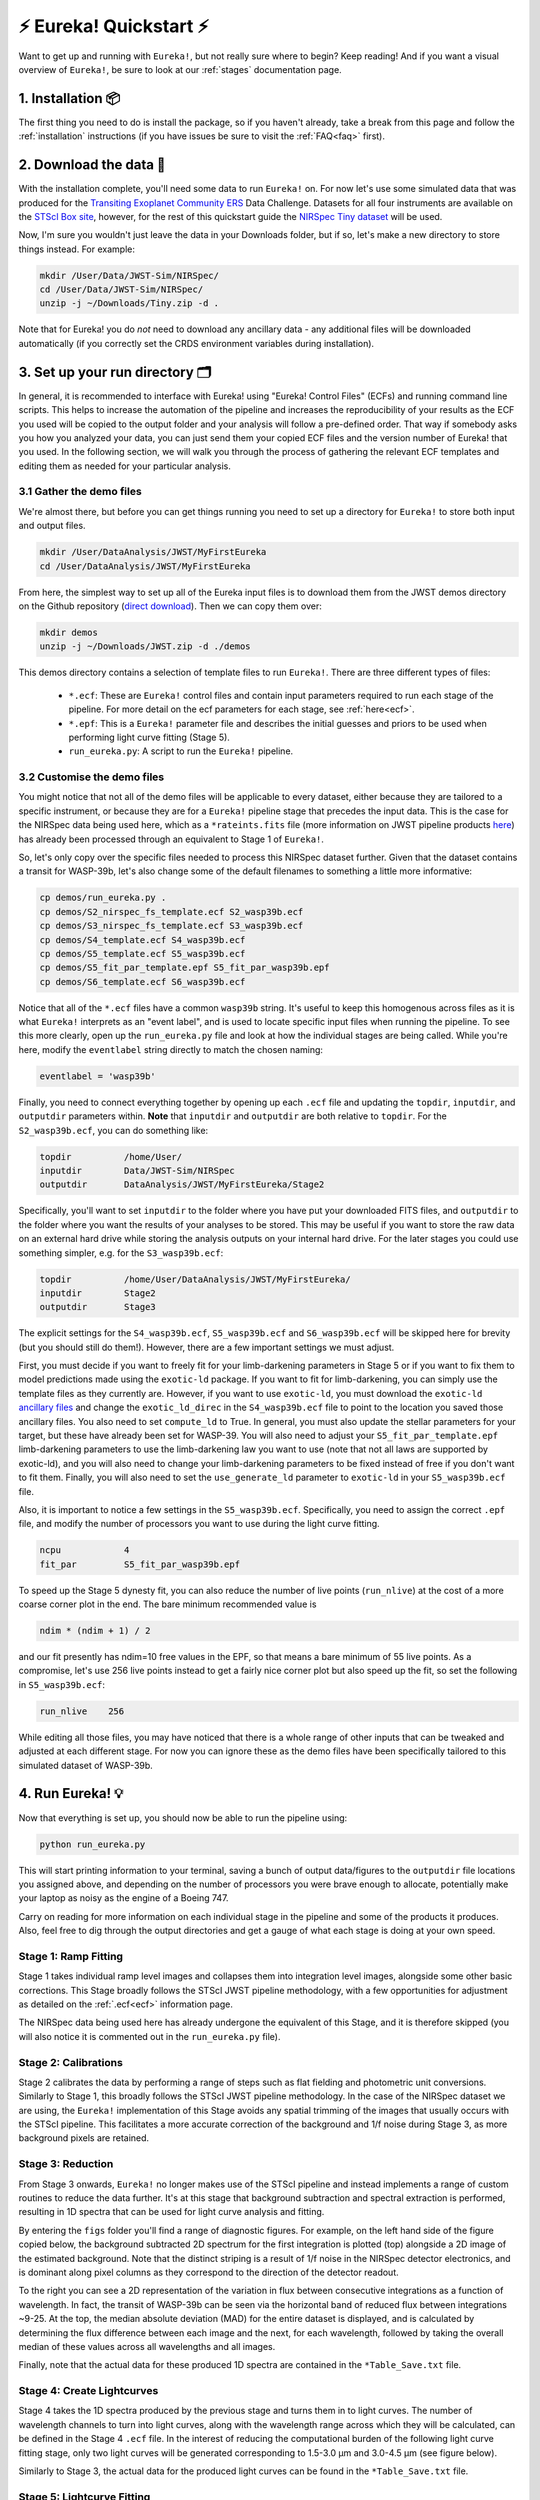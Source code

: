 .. _quickstart:

⚡️ Eureka! Quickstart ⚡️
==========================

Want to get up and running with ``Eureka!``, but not really sure where to begin? Keep reading! And if you want a visual overview of ``Eureka!``, be sure to look at our :ref:`stages` documentation page.

1. Installation 📦
------------------

The first thing you need to do is install the package, so if you haven't already, take a break from this page and follow the :ref:`installation` instructions (if you have issues be sure to visit the :ref:`FAQ<faq>` first). 


2. Download the data 💾
-----------------------

With the installation complete, you'll need some data to run ``Eureka!`` on. For now let's use some simulated data that was produced for the `Transiting Exoplanet Community ERS <https://ers-transit.github.io/>`_ Data Challenge. Datasets for all four instruments are available on the `STScI Box site <https://stsci.app.box.com/s/tj1jnivn9ekiyhecl5up7mkg8xrd1htl/folder/154382715453>`_, however, for the rest of this quickstart guide the `NIRSpec Tiny dataset <https://stsci.box.com/s/mgicm6yc5c7khljako7yswh619dn5e7a>`_ will be used. 

Now, I'm sure you wouldn't just leave the data in your Downloads folder, but if so, let's make a new directory to store things instead. For example:

.. code-block:: bash

	mkdir /User/Data/JWST-Sim/NIRSpec/
	cd /User/Data/JWST-Sim/NIRSpec/
	unzip -j ~/Downloads/Tiny.zip -d .

Note that for Eureka! you do *not* need to download any ancillary data - any additional files will be downloaded automatically (if you correctly set the CRDS environment variables during installation). 


3. Set up your run directory 🗂
-------------------------------

In general, it is recommended to interface with Eureka! using "Eureka! Control Files" (ECFs) and running command line scripts.
This helps to increase the automation of the pipeline and increases the reproducibility of your results as the ECF you used
will be copied to the output folder and your analysis will follow a pre-defined order. That way if somebody asks you how you
analyzed your data, you can just send them your copied ECF files and the version number of Eureka! that you used. In the
following section, we will walk you through the process of gathering the relevant ECF templates and editing them as needed for
your particular analysis.

.. _demos:

3.1 Gather the demo files
~~~~~~~~~~~~~~~~~~~~~~~~~

We're almost there, but before you can get things running you need to set up a directory for ``Eureka!`` to store both input and output files. 

.. code-block:: bash
	
	mkdir /User/DataAnalysis/JWST/MyFirstEureka
	cd /User/DataAnalysis/JWST/MyFirstEureka

From here, the simplest way to set up all of the Eureka input files is to download them from the JWST demos directory on the Github repository (`direct download <https://downgit.github.io/#/home?url=https://github.com/kevin218/Eureka/tree/main/demos/JWST>`_). Then we can copy them over:

.. code-block:: bash

	mkdir demos
	unzip -j ~/Downloads/JWST.zip -d ./demos

This demos directory contains a selection of template files to run ``Eureka!``. There are three different types of files:
    
    -  ``*.ecf``: These are ``Eureka!`` control files and contain input parameters required to run each stage of the pipeline. For more detail on the ecf parameters for each stage, see :ref:`here<ecf>`.
    -  ``*.epf``: This is a ``Eureka!`` parameter file and describes the initial guesses and priors to be used when performing light curve fitting (Stage 5).
    -  ``run_eureka.py``: A script to run the ``Eureka!`` pipeline. 

3.2 Customise the demo files
~~~~~~~~~~~~~~~~~~~~~~~~~~~~

You might notice that not all of the demo files will be applicable to every dataset, either because they are tailored to a specific instrument, or because they are for a ``Eureka!`` pipeline stage that precedes the input data. This is the case for the NIRSpec data being used here, which as a ``*rateints.fits`` file (more information on JWST pipeline products `here <https://jwst-pipeline.readthedocs.io/en/latest/jwst/data_products/product_types.html>`_) has already been processed through an equivalent to Stage 1 of ``Eureka!``.

So, let's only copy over the specific files needed to process this NIRSpec dataset further. Given that the dataset contains a transit for WASP-39b, let's also change some of the default filenames to something a little more informative:

.. code-block::

	cp demos/run_eureka.py .
	cp demos/S2_nirspec_fs_template.ecf S2_wasp39b.ecf
	cp demos/S3_nirspec_fs_template.ecf S3_wasp39b.ecf
	cp demos/S4_template.ecf S4_wasp39b.ecf
	cp demos/S5_template.ecf S5_wasp39b.ecf
	cp demos/S5_fit_par_template.epf S5_fit_par_wasp39b.epf
	cp demos/S6_template.ecf S6_wasp39b.ecf

Notice that all of the ``*.ecf`` files have a common ``wasp39b`` string. It's useful to keep this homogenous across files as it is what ``Eureka!`` interprets as an "event label", and is used to locate specific input files when running the pipeline. To see this more clearly, open up the ``run_eureka.py`` file and look at how the individual stages are being called. While you're here, modify the ``eventlabel`` string directly to match the chosen naming:

.. code-block:: bash

        eventlabel = 'wasp39b'


Finally, you need to connect everything together by opening up each ``.ecf`` file and updating the ``topdir``, ``inputdir``, and ``outputdir`` parameters within. **Note** that ``inputdir`` and ``outputdir`` are both relative to ``topdir``. For the ``S2_wasp39b.ecf``, you can do something like:

.. code-block:: bash

	topdir		/home/User/
	inputdir	Data/JWST-Sim/NIRSpec
	outputdir	DataAnalysis/JWST/MyFirstEureka/Stage2

Specifically, you'll want to set ``inputdir`` to the folder where you have put your downloaded FITS files, and ``outputdir`` to the folder where you want the results of your analyses to be stored. This may be useful if you want to store the raw data on an external hard drive while storing the analysis outputs on your internal hard drive. For the later stages you could use something simpler, e.g. for the ``S3_wasp39b.ecf``:

.. code-block:: bash

	topdir		/home/User/DataAnalysis/JWST/MyFirstEureka/
	inputdir	Stage2
	outputdir	Stage3

The explicit settings for the ``S4_wasp39b.ecf``, ``S5_wasp39b.ecf`` and ``S6_wasp39b.ecf`` will be skipped here for brevity (but you should still do them!). However, there are a few important settings we must adjust.

First, you must decide if you want to freely fit for your limb-darkening parameters in Stage 5 or if you want to fix them to model predictions made using the ``exotic-ld`` package. If you want to fit
for limb-darkening, you can simply use the template files as they currently are. However, if you want to use ``exotic-ld``, you must download the ``exotic-ld`` `ancillary files <https://zenodo.org/record/6344946>`_
and change the ``exotic_ld_direc`` in the ``S4_wasp39b.ecf`` file to point to the location you saved those ancillary files. You also need to set ``compute_ld`` to True. In general, you must also
update the stellar parameters for your target, but these have already been set for WASP-39. You will also need to adjust your ``S5_fit_par_template.epf`` limb-darkening parameters to use the
limb-darkening law you want to use (note that not all laws are supported by exotic-ld), and you will also need to change your limb-darkening parameters to be fixed instead of free if you don't
want to fit them. Finally, you will also need to set the ``use_generate_ld`` parameter to ``exotic-ld`` in your ``S5_wasp39b.ecf`` file.


Also, it is important to notice a few settings in the ``S5_wasp39b.ecf``. Specifically, you need to assign the correct ``.epf`` file, and modify the number of processors you want to use during the light curve fitting.

.. code-block:: bash
	
	ncpu		4
	fit_par		S5_fit_par_wasp39b.epf

To speed up the Stage 5 dynesty fit, you can also reduce the number of live points (``run_nlive``) at the cost of a more coarse corner plot in the end. The bare minimum recommended value is

.. code-block:: bash
	
	ndim * (ndim + 1) / 2

and our fit presently has ndim=10 free values in the EPF, so that means a bare minimum of 55 live points. As a compromise, let's use 256 live points instead to
get a fairly nice corner plot but also speed up the fit, so set the following in ``S5_wasp39b.ecf``:

.. code-block:: bash
	
	run_nlive    256

While editing all those files, you may have noticed that there is a whole range of other inputs that can be tweaked and adjusted at each different stage. For now you can ignore these as the demo files have been specifically tailored to this simulated dataset of WASP-39b.


4. Run Eureka! 💡
-----------------

Now that everything is set up, you should now be able to run the pipeline using:

.. code-block:: bash
	
	python run_eureka.py

This will start printing information to your terminal, saving a bunch of output data/figures to the ``outputdir`` file locations you assigned above, and depending on the number of processors you were brave enough to allocate, potentially make your laptop as noisy as the engine of a Boeing 747. 

Carry on reading for more information on each individual stage in the pipeline and some of the products it produces. Also, feel free to dig through the output directories and get a gauge of what each stage is doing at your own speed.

Stage 1: Ramp Fitting
~~~~~~~~~~~~~~~~~~~~~

Stage 1 takes individual ramp level images and collapses them into integration level images, alongside some other basic corrections. This Stage broadly follows the STScI JWST pipeline methodology, with a few opportunities for adjustment as detailed on the :ref:`.ecf<ecf>` information page. 

The NIRSpec data being used here has already undergone the equivalent of this Stage, and it is therefore skipped (you will also notice it is commented out in the ``run_eureka.py`` file). 

Stage 2: Calibrations
~~~~~~~~~~~~~~~~~~~~~

Stage 2 calibrates the data by performing a range of steps such as flat fielding and photometric unit conversions. Similarly to Stage 1, this broadly follows the STScI JWST pipeline methodology. In the case of the NIRSpec dataset we are using, the ``Eureka!`` implementation of this Stage avoids any spatial trimming of the images that usually occurs with the STScI pipeline. This facilitates a more accurate correction of the background and 1/f noise during Stage 3, as more background pixels are retained. 

Stage 3: Reduction
~~~~~~~~~~~~~~~~~~

From Stage 3 onwards, ``Eureka!`` no longer makes use of the STScI pipeline and instead implements a range of custom routines to reduce the data further. It's at this stage that background subtraction and spectral extraction is performed, resulting in 1D spectra that can be used for light curve analysis and fitting. 

By entering the ``figs`` folder you'll find a range of diagnostic figures. For example, on the left hand side of the figure copied below, the background subtracted 2D spectrum for the first integration is plotted (top) alongside a 2D image of the estimated background. Note that the distinct striping is a result of 1/f noise in the NIRSpec detector electronics, and is dominant along pixel columns as they correspond to the direction of the detector readout. 

To the right you can see a 2D representation of the variation in flux between consecutive integrations as a function of wavelength. In fact, the transit of WASP-39b can be seen via the horizontal band of reduced flux between integrations ~9-25. At the top, the median absolute deviation (MAD) for the entire dataset is displayed, and is calculated by determining the flux difference between each image and the next, for each wavelength, followed by taking the overall median of these values across all wavelengths and all images. 

Finally, note that the actual data for these produced 1D spectra are contained in the ``*Table_Save.txt`` file.

.. image:: ../media/stage3_quickstart.png

Stage 4: Create Lightcurves
~~~~~~~~~~~~~~~~~~~~~~~~~~~

Stage 4 takes the 1D spectra produced by the previous stage and turns them in to light curves. The number of wavelength channels to turn into light curves, along with the wavelength range across which they will be calculated, can be defined in the Stage 4 ``.ecf`` file. In the interest of reducing the computational burden of the following light curve fitting stage, only two light curves will be generated corresponding to 1.5-3.0 μm and 3.0-4.5 μm (see figure below). 

Similarly to Stage 3, the actual data for the produced light curves can be found in the ``*Table_Save.txt`` file.

.. image:: ../media/stage4_quickstart.png

Stage 5: Lightcurve Fitting
~~~~~~~~~~~~~~~~~~~~~~~~~~~

Stage 5 takes all of the lightcurves produced by the previous stage and performs a variety of fitting routines to estimate specific system and planetary properties. For this quickstart, the fitting was performed using nested sampling as implemented by ``dynesty``, for a model assuming a transit of WASP-39b plus an aribitrary linear polynomial trend. 

As a reminder, the input initial guesses and priors for the model properties are contained within the Stage 5 ``.epf`` file. To facilitate this quickstart demo, input parameters applicable to WASP-39b have already been assigned. For your own reductions, you'll need to tailor this file to the system you are observing and the type of fit you want to perform. 

We have used nested sampling during this quickstart, however, this is not the only fitting method - both a simple least-squares minimisation as implemented by ``scipy`` and a full MCMC as implemented by ``emcee`` can also be used. Given the computational demands of running nested sampling or MCMC, it's advised that you perform initial testing with the least-squares fitter, before moving to a more advanced fitter. As the quickstart Stage 5 ``.ecf`` and ``.epf`` have already been prepared with suitable input values, we have skipped straight to a nested-sampling fit. 

An example figure demonstrating the best fit model lightcurve alongside the data is shown below, and corner plot representations of the fit posteriors can be found under the ``figs`` directory. Once again, the actual model light curve data can be found in the ``*Table_Save_ch*.txt`` files. 

.. image:: ../media/stage5_quickstart.png

Stage 6: Plot Spectra
~~~~~~~~~~~~~~~~~~~~~

The final Stage of ``Eureka!``, Stage 6, takes the output data from the lightcurve fitting and produces transmission and/or emission spectra. As mentioned earlier, this quickstart only makes use of two different light curves from this dataset from 1.5-3.0 μm and 3.0-4.5 μm. In this case, our transmission spectrum for the transit of WASP-39b will only have two data points (see figure below). Note that the errors bars are not representative of what could be expected for true JWST data, as to reduce the computational burden this dataset has been trimmed down from 8192 integrations to only 32. Finally, the transmission spectrum data is saved in the ``*Table_Save.txt`` file. 

.. image:: ../media/stage6_quickstart.png

5. Where to go next 👩‍💻
-------------------------

You made it! Congratulations, it's time to reward yourself with a break 😊

If you got a bit lost along the way, you should check out our visual overview of the stages of ``Eureka!`` on our :ref:`stages` documentation page.

If this quickstart guide wasn't enough to sate your appetite, consider taking a look at all the different parameter settings within the ``*.ecf`` files on our :ref:`ecf` documentation page and tweak away! If you want to explore the NIRSpec Tiny Dataset further, head back to the Stage 4 ``.ecf`` and try increasing the number of wavelength channels. Once you're comfortable, consider running things through with the `full dataset <https://app.box.com/folder/154382679630?s=f6ehe1i2tsn9dih8zl0emyvjm9vemh1r>`_. Or, if you're bored with NIRSpec, maybe take a look at a simulated dataset for `NIRCam <https://app.box.com/folder/154382958627?s=ctuol6orkulkrytbt7ajbd5653j93tg4>`_, `NIRISS <https://app.box.com/folder/154382588636?s=tyg3qqd85601gkbw5koowrx0obekeg0m>`_, or `MIRI <https://app.box.com/folder/154382561036?s=h662fiy3baw29ftulc9jxggoesq1u06y>`_ instead.

If any bugs / errors cropped up while you were working through this quickstart, or if they turn up in the future, take a look at our :ref:`FAQ<faq>` or `report an issue <https://github.com/kevin218/Eureka/issues/new/choose>`_ on our GitHub repository. Thanks!
